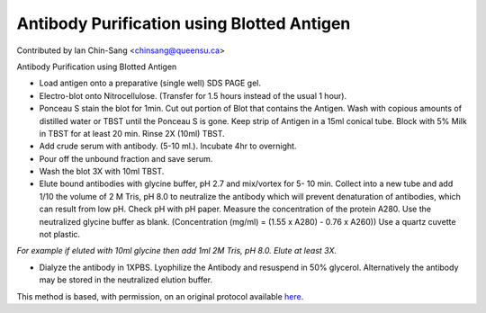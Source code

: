 Antibody Purification using Blotted Antigen
========================================================================================================

.. sectionauthor:: ianchinsang <chinsang@queensu.ca>

Contributed by Ian Chin-Sang <chinsang@queensu.ca>

Antibody Purification using Blotted Antigen








- Load antigen onto a preparative (single well)  SDS PAGE gel.


- Electro-blot onto Nitrocellulose. (Transfer for 1.5 hours instead of the usual 1 hour).


- Ponceau S stain the blot for 1min.  Cut out portion of Blot that contains the Antigen. Wash with copious amounts of distilled water or TBST until the Ponceau S is gone. Keep strip of Antigen in a 15ml conical tube.  Block with 5% Milk in TBST for at least 20 min. Rinse 2X (10ml) TBST.


- Add crude serum with antibody. (5-10 ml.).  Incubate 4hr to overnight.


- Pour off the unbound fraction and save serum.


- Wash the blot 3X with 10ml TBST.


- Elute bound antibodies with  glycine buffer, pH 2.7  and mix/vortex for 5- 10 min.  Collect into a new tube and add 1/10 the volume of 2 M Tris, pH 8.0 to neutralize the antibody which will prevent denaturation of antibodies, which can result from low pH. Check pH with pH paper. Measure the concentration of the protein A280. Use the neutralized glycine buffer as blank. (Concentration (mg/ml) = (1.55 x A280) - 0.76 x A260)) Use a quartz cuvette not plastic.

*For example if eluted with 10ml glycine then add 1ml 2M Tris, pH 8.0. Elute at least 3X.*



- Dialyze the antibody in 1XPBS. Lyophilize the Antibody and resuspend in 50% glycerol. Alternatively the antibody may be stored in the neutralized elution buffer.







This method is based, with permission, on an original protocol available `here <http://130.15.90.245/antibody_purification.htm>`_.
